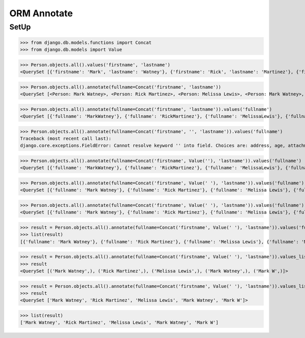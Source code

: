 .. testsetup::

    # doctest: +SKIP_FILE


ORM Annotate
============

SetUp
-----
>>> from django.db.models.functions import Concat
>>> from django.db.models import Value

>>> Person.objects.all().values('firstname', 'lastname')
<QuerySet [{'firstname': 'Mark', 'lastname': 'Watney'}, {'firstname': 'Rick', 'lastname': 'Martinez'}, {'firstname': 'Melissa', 'lastname': 'Lewis'}, {'firstname': 'Mark', 'lastname': 'Watney'}, {'firstname': 'Mark', 'lastname': 'W'}]>

>>> Person.objects.all().annotate(fullname=Concat('firstname', 'lastname'))
<QuerySet [<Person: Mark Watney>, <Person: Rick Martinez>, <Person: Melissa Lewis>, <Person: Mark Watney>, <Person: Mark W>]>

>>> Person.objects.all().annotate(fullname=Concat('firstname', 'lastname')).values('fullname')
<QuerySet [{'fullname': 'MarkWatney'}, {'fullname': 'RickMartinez'}, {'fullname': 'MelissaLewis'}, {'fullname': 'MarkWatney'}, {'fullname': 'MarkW'}]>

>>> Person.objects.all().annotate(fullname=Concat('firstname', '', 'lastname')).values('fullname')
Traceback (most recent call last):
django.core.exceptions.FieldError: Cannot resolve keyword '' into field. Choices are: address, age, attachment, born, created_author, created_author_id, created_date, email, firstname, gender, height, homepage, id, is_adult, job, lastname, modified_author, modified_author_id, modified_date, notes, phone_country_code, phone_number, picture, salary, weight

>>> Person.objects.all().annotate(fullname=Concat('firstname', Value(''), 'lastname')).values('fullname')
<QuerySet [{'fullname': 'MarkWatney'}, {'fullname': 'RickMartinez'}, {'fullname': 'MelissaLewis'}, {'fullname': 'MarkWatney'}, {'fullname': 'MarkW'}]>

>>> Person.objects.all().annotate(fullname=Concat('firstname', Value(' '), 'lastname')).values('fullname')
<QuerySet [{'fullname': 'Mark Watney'}, {'fullname': 'Rick Martinez'}, {'fullname': 'Melissa Lewis'}, {'fullname': 'MarkWatney'}, {'fullname': 'Mark W'}]>

>>> Person.objects.all().annotate(fullname=Concat('firstname', Value(' '), 'lastname')).values('fullname')
<QuerySet [{'fullname': 'Mark Watney'}, {'fullname': 'Rick Martinez'}, {'fullname': 'Melissa Lewis'}, {'fullname': 'MarkWatney'}, {'fullname': 'Mark W'}]>

>>> result = Person.objects.all().annotate(fullname=Concat('firstname', Value(' '), 'lastname')).values('fullname')
>>> list(result)
[{'fullname': 'Mark Watney'}, {'fullname': 'Rick Martinez'}, {'fullname': 'Melissa Lewis'}, {'fullname': 'MarkWatney'}, {'fullname': 'Mark W'}]

>>> result = Person.objects.all().annotate(fullname=Concat('firstname', Value(' '), 'lastname')).values_list('fullname')
>>> result
<QuerySet [('Mark Watney',), ('Rick Martinez',), ('Melissa Lewis',), ('Mark Watney',), ('Mark W',)]>

>>> result = Person.objects.all().annotate(fullname=Concat('firstname', Value(' '), 'lastname')).values_list('fullname', flat=True)
>>> result
<QuerySet ['Mark Watney', 'Rick Martinez', 'Melissa Lewis', 'Mark Watney', 'Mark W']>

>>> list(result)
['Mark Watney', 'Rick Martinez', 'Melissa Lewis', 'Mark Watney', 'Mark W']
